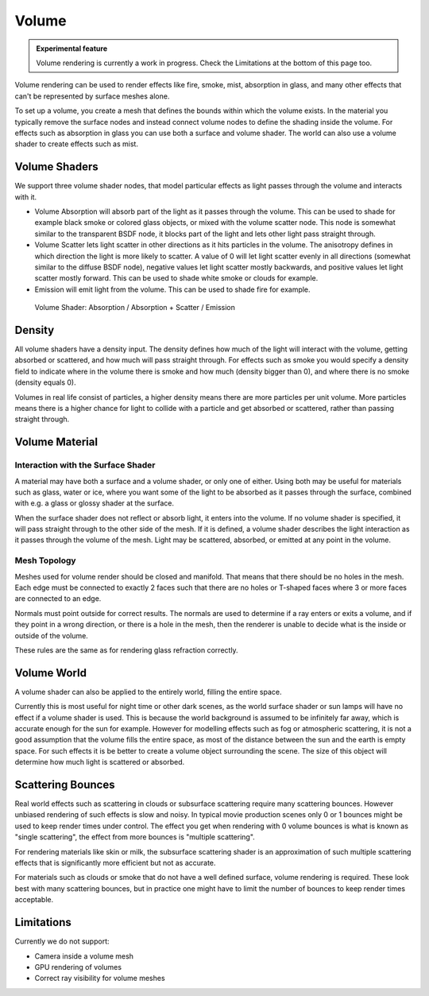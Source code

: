 
Volume
******

.. admonition:: Experimental feature
   :class: note

   Volume rendering is currently a work in progress. Check the Limitations at the bottom of this page too.


Volume rendering can be used to render effects like fire, smoke, mist, absorption in glass,
and many other effects that can't be represented by surface meshes alone.

To set up a volume, you create a mesh that defines the bounds within which the volume exists.
In the material you typically remove the surface nodes and instead connect volume nodes to
define the shading inside the volume.
For effects such as absorption in glass you can use both a surface and volume shader.
The world can also use a volume shader to create effects such as mist.


Volume Shaders
--------------

We support three volume shader nodes,
that model particular effects as light passes through the volume and interacts with it.


- Volume Absorption will absorb part of the light as it passes through the volume. This can be used to shade for example black smoke or colored glass objects, or mixed with the volume scatter node. This node is somewhat similar to the transparent BSDF node, it blocks part of the light and lets other light pass straight through.


- Volume Scatter lets light scatter in other directions as it hits particles in the volume. The anisotropy defines in which direction the light is more likely to scatter. A value of 0 will let light scatter evenly in all directions (somewhat similar to the diffuse BSDF node), negative values let light scatter mostly backwards, and positive values let light scatter mostly forward. This can be used to shade white smoke or clouds for example.


- Emission will emit light from the volume. This can be used to shade fire for example.


.. figure:: /images/cycles_manual_materials_volume.jpg

   Volume Shader: Absorption / Absorption + Scatter / Emission


Density
-------

All volume shaders have a density input.
The density defines how much of the light will interact with the volume,
getting absorbed or scattered, and how much will pass straight through. For effects such as
smoke you would specify a density field to indicate where in the volume there is smoke and how
much (density bigger than 0), and where there is no smoke (density equals 0).

Volumes in real life consist of particles,
a higher density means there are more particles per unit volume. More particles means there is
a higher chance for light to collide with a particle and get absorbed or scattered,
rather than passing straight through.


Volume Material
---------------

Interaction with the Surface Shader
"""""""""""""""""""""""""""""""""""

A material may have both a surface and a volume shader, or only one of either.
Using both may be useful for materials such as glass, water or ice,
where you want some of the light to be absorbed as it passes through the surface,
combined with e.g. a glass or glossy shader at the surface.

When the surface shader does not reflect or absorb light, it enters into the volume.
If no volume shader is specified, it will pass straight through to the other side of the mesh.
If it is defined,
a volume shader describes the light interaction as it passes through the volume of the mesh.
Light may be scattered, absorbed, or emitted at any point in the volume.


Mesh Topology
"""""""""""""

Meshes used for volume render should be closed and manifold.
That means that there should be no holes in the mesh. Each edge must be connected to exactly 2
faces such that there are no holes or T-shaped faces where 3 or more faces are connected to an
edge.

Normals must point outside for correct results.
The normals are used to determine if a ray enters or exits a volume,
and if they point in a wrong direction, or there is a hole in the mesh,
then the renderer is unable to decide what is the inside or outside of the volume.

These rules are the same as for rendering glass refraction correctly.


Volume World
------------

A volume shader can also be applied to the entirely world,  filling the entire space.

Currently this is most useful for night time or other dark scenes,
as the world surface shader or sun lamps will have no effect if a volume shader is used.
This is because the world background is assumed to be infinitely far away,
which is accurate enough for the sun for example.
However for modelling effects such as fog or atmospheric scattering,
it is not a good assumption that the volume fills the entire space,
as most of the distance between the sun and the earth is empty space.
For such effects it is be better to create a volume object surrounding the scene.
The size of this object will determine how much light is scattered or absorbed.


Scattering Bounces
------------------

Real world effects such as scattering in clouds or subsurface scattering require many
scattering bounces. However unbiased rendering of such effects is slow and noisy. In typical
movie production scenes only 0 or 1 bounces might be used to keep render times under control.
The effect you get when rendering with 0 volume bounces is what is known as "single
scattering", the effect from more bounces is "multiple scattering".

For rendering materials like skin or milk, the subsurface scattering shader is an
approximation of such multiple scattering effects that is significantly more efficient but not
as accurate.

For materials such as clouds or smoke that do not have a well defined surface,
volume rendering is required. These look best with many scattering bounces,
but in practice one might have to limit the number of bounces to keep render times acceptable.


Limitations
-----------

Currently we do not support:


- Camera inside a volume mesh
- GPU rendering of volumes
- Correct ray visibility for volume meshes